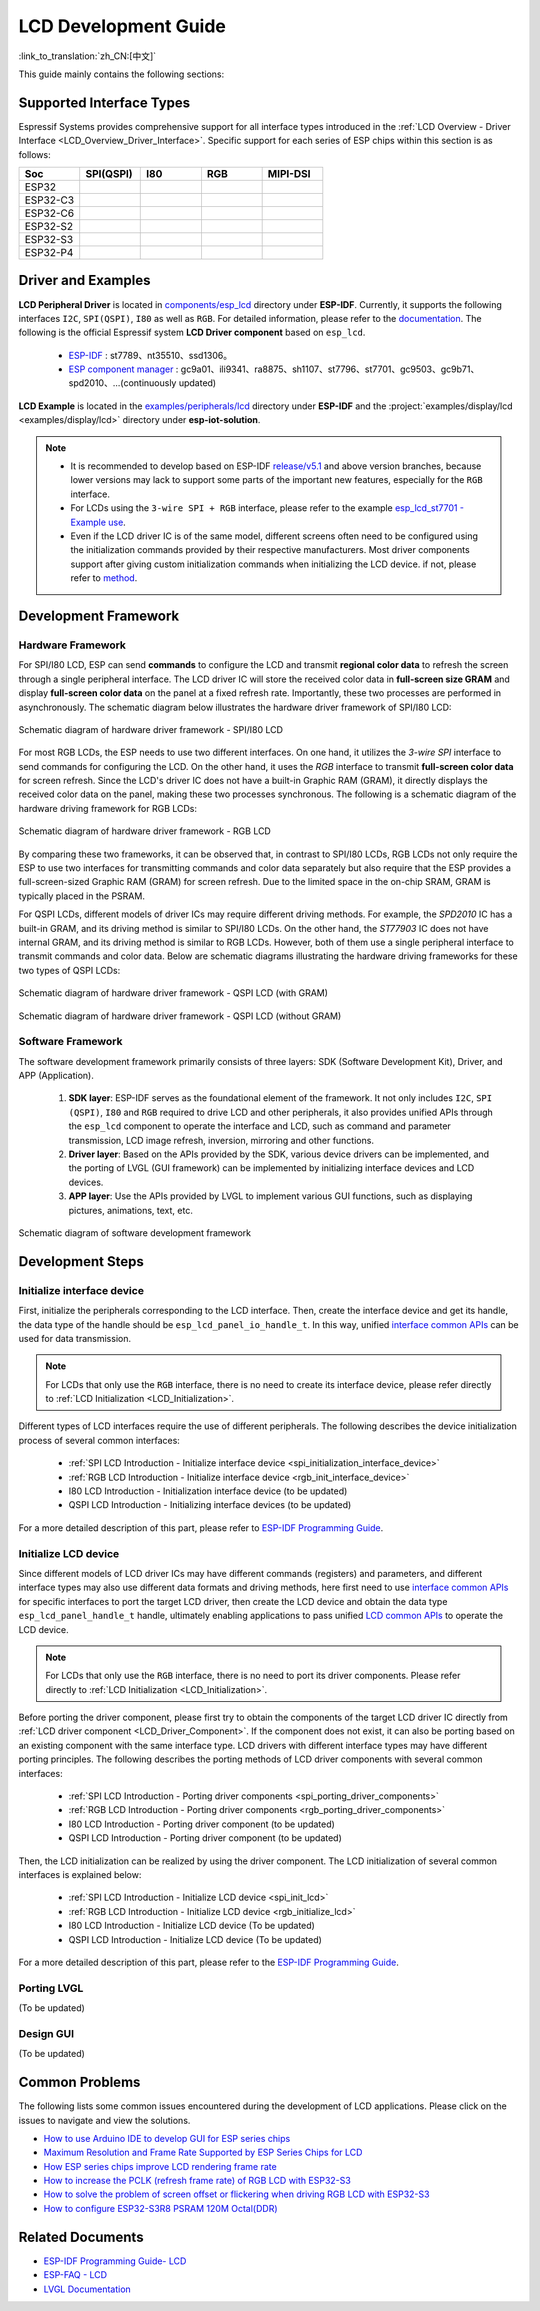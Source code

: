 LCD Development Guide
=====================

:link_to_translation:`zh_CN:[中文]`

This guide mainly contains the following sections:

.. list::

  - `Supported Interface Types`_: Espressif's support for different LCD interfaces in each series of chips.
  - `Driver and Examples`_: LCD driver and examples provided by Espressif Systems.
  - `Development Framework`_: Develop software and hardware framework for LCD.
  - `Development Steps`_: Detailed steps for developing LCD applications.
  - `Common Problems`_: Lists common problems in developing LCD applications.
  - `Related Documents`_: Links to relevant documentation are listed.

Supported Interface Types
----------------------------

Espressif Systems provides comprehensive support for all interface types introduced in the :ref:`LCD Overview - Driver Interface <LCD_Overview_Driver_Interface>`. Specific support for each series of ESP chips within this section is as follows:

.. list-table::
    :widths: 20 20 20 20 20
    :header-rows: 1

    * - Soc
      - SPI(QSPI)
      - I80
      - RGB
      - MIPI-DSI
    * - ESP32
      - |supported|
      -
      -
      -
    * - ESP32-C3
      - |supported|
      -
      -
      -
    * - ESP32-C6
      - |supported|
      -
      -
      -
    * - ESP32-S2
      - |supported|
      - |supported|
      -
      -
    * - ESP32-S3
      - |supported|
      - |supported|
      - |supported|
      -
    * - ESP32-P4
      - |supported|
      - |supported|
      - |supported|
      - |supported|

.. |supported| image:: https://img.shields.io/badge/-Supported-green

.. _LCD_Development_Guide_Driver_and_Examples:

Driver and Examples
---------------------

**LCD Peripheral Driver** is located in `components/esp_lcd <https://github.com/espressif/esp-idf/tree/master/components/esp_lcd>`_ directory under **ESP-IDF**. Currently, it supports the following interfaces ``I2C``, ``SPI(QSPI)``, ``I80`` as well as ``RGB``. For detailed information, please refer to the `documentation <https://docs.espressif.com/projects/esp-idf/en/latest/esp32s3/api-reference/peripherals/lcd.html>`_. The following is the official Espressif system **LCD Driver component** based on ``esp_lcd``.

.. _LCD_Driver_Component:

  - `ESP-IDF <https://github.com/espressif/esp-idf/tree/master/components/esp_lcd/src>`_ : st7789、nt35510、ssd1306。
  - `ESP component manager <https://components.espressif.com/components?q=espressif%2Fesp_lcd>`_ : gc9a01、ili9341、ra8875、sh1107、st7796、st7701、gc9503、gc9b71、spd2010、...(continuously updated)

**LCD Example** is located in the `examples/peripherals/lcd <https://github.com/espressif/esp-idf/tree/master/examples/peripherals/lcd>`_ directory under **ESP-IDF** and the :project:`examples/display/lcd <examples/display/lcd>` directory under **esp-iot-solution**.

.. note::

    - It is recommended to develop based on ESP-IDF `release/v5.1 <https://github.com/espressif/esp-idf/tree/release/v5.1>`_ and above version branches, because lower versions may lack to support some parts of the important new features, especially for the ``RGB`` interface.
    - For LCDs using the ``3-wire SPI + RGB`` interface, please refer to the example `esp_lcd_st7701 - Example use <https://components.espressif.com/components/espressif/esp_lcd_st7701>`_.
    - Even if the LCD driver IC is of the same model, different screens often need to be configured using the initialization commands provided by their respective manufacturers. Most driver components support after giving custom initialization commands when initializing the LCD device. if not, please refer to `method <https://docs.espressif.com/projects/esp-idf/en/latest/esp32/api-reference/peripherals/lcd.html#steps-to-add-manufacture-specific-initialization>`_.

Development Framework
-------------------------

Hardware Framework
^^^^^^^^^^^^^^^^^^^^^^^^^

For SPI/I80 LCD, ESP can send **commands** to configure the LCD and transmit **regional color data** to refresh the screen through a single peripheral interface. The LCD driver IC will store the received color data in **full-screen size GRAM** and display **full-screen color data** on the panel at a fixed refresh rate. Importantly, these two processes are performed in asynchronously. The schematic diagram  below illustrates the hardware driver framework of SPI/I80 LCD:

.. figure:: ../../../_static/display/screen/lcd_hw_framework_spi_i80.png
    :align: center
    :scale: 40%
    :alt: Hardware driver framework diagram - SPI/I80 LCD

    Schematic diagram of hardware driver framework - SPI/I80 LCD

For most RGB LCDs, the ESP needs to use two different interfaces. On one hand, it utilizes the `3-wire SPI` interface to send commands for configuring the LCD. On the other hand, it uses the `RGB` interface to transmit **full-screen color data** for screen refresh. Since the LCD's driver IC does not have a built-in Graphic RAM (GRAM), it directly displays the received color data on the panel, making these two processes synchronous. The following is a schematic diagram of the hardware driving framework for RGB LCDs:

.. figure:: ../../../_static/display/screen/lcd_hw_framework_rgb.png
    :align: center
    :scale: 40%
    :alt: Schematic diagram of hardware driver framework - RGB LCD

    Schematic diagram of hardware driver framework - RGB LCD

By comparing these two frameworks, it can be observed that, in contrast to SPI/I80 LCDs, RGB LCDs not only require the ESP to use two interfaces for transmitting commands and color data separately but also require that the ESP provides a full-screen-sized Graphic RAM (GRAM) for screen refresh. Due to the limited space in the on-chip SRAM, GRAM is typically placed in the PSRAM.

For QSPI LCDs, different models of driver ICs may require different driving methods. For example, the *SPD2010* IC has a built-in GRAM, and its driving method is similar to SPI/I80 LCDs. On the other hand, the *ST77903* IC does not have internal GRAM, and its driving method is similar to RGB LCDs. However, both of them use a single peripheral interface to transmit commands and color data. Below are schematic diagrams illustrating the hardware driving frameworks for these two types of QSPI LCDs:

.. figure:: ../../../_static/display/screen/lcd_hw_framework_qspi_with_gram.png
    :align: center
    :scale: 50%
    :alt: Hardware driver framework diagram - QSPI LCD (with GRAM)

    Schematic diagram of hardware driver framework - QSPI LCD (with GRAM)

.. figure:: ../../../_static/display/screen/lcd_hw_framework_qspi_without_gram.png
    :align: center
    :scale: 50%
    :alt: Schematic diagram of hardware driver framework - QSPI LCD (without GRAM)

    Schematic diagram of hardware driver framework - QSPI LCD (without GRAM)

Software Framework
^^^^^^^^^^^^^^^^^^^^^^^^^

The software development framework primarily consists of three layers: SDK (Software Development Kit), Driver, and APP (Application).

  #. **SDK layer**: ESP-IDF serves as the foundational element of the framework. It not only includes ``I2C``, ``SPI (QSPI)``, ``I80`` and ``RGB`` required to drive LCD and other peripherals, it also provides unified APIs through the ``esp_lcd`` component to operate the interface and LCD, such as command and parameter transmission, LCD image refresh, inversion, mirroring and other functions.
  #. **Driver layer**: Based on the APIs provided by the SDK, various device drivers can be implemented, and the porting of LVGL (GUI framework) can be implemented by initializing interface devices and LCD devices.
  #. **APP layer**: Use the APIs provided by LVGL to implement various GUI functions, such as displaying pictures, animations, text, etc.

.. figure:: ../../../_static/display/screen/lcd_sw_framework.png
    :align: center
    :scale: 50%
    :alt: Schematic diagram of software development framework

    Schematic diagram of software development framework

Development Steps
-------------------------

Initialize interface device
^^^^^^^^^^^^^^^^^^^^^^^^^^^^

First, initialize the peripherals corresponding to the LCD interface. Then, create the interface device and get its handle, the data type of the handle should be ``esp_lcd_panel_io_handle_t``. In this way, unified `interface common APIs <https://github.com/espressif/esp-idf/blob/release/v5.1/components/esp_lcd/include/esp_lcd_panel_io.h>`_ can be used for data transmission.

.. note::

  For LCDs that only use the ``RGB`` interface, there is no need to create its interface device, please refer directly to :ref:`LCD Initialization <LCD_Initialization>`.

Different types of LCD interfaces require the use of different peripherals. The following describes the device initialization process of several common interfaces:

  - :ref:`SPI LCD Introduction - Initialize interface device <spi_initialization_interface_device>`
  - :ref:`RGB LCD Introduction - Initialize interface device <rgb_init_interface_device>`
  - I80 LCD Introduction -  Initialization interface device (to be updated)
  - QSPI LCD Introduction - Initializing interface devices (to be updated)

For a more detailed description of this part, please refer to `ESP-IDF Programming Guide <https://docs.espressif.com/projects/esp-idf/en/latest/esp32s3/api-reference/peripherals/lcd.html>`_.

Initialize LCD device
^^^^^^^^^^^^^^^^^^^^^^^^

Since different models of LCD driver ICs may have different commands (registers) and parameters, and different interface types may also use different data formats and driving methods, here first need to use `interface common APIs  <https:// github.com/espressif/esp-idf/blob/release/v5.1/components/esp_lcd/include/esp_lcd_panel_io.h>`_ for specific interfaces to port the target LCD driver, then create the LCD device and obtain the data type ``esp_lcd_panel_handle_t`` handle, ultimately enabling applications to pass unified `LCD common APIs <https://github.com/espressif/esp-idf/blob/release/v5.1/components/esp_lcd/include/esp_lcd_panel_ops.h>`_ to operate the LCD device.

.. note::

  For LCDs that only use the ``RGB`` interface, there is no need to port its driver components. Please refer directly to :ref:`LCD Initialization <LCD_Initialization>`.

Before porting the driver component, please first try to obtain the components of the target LCD driver IC directly from :ref:`LCD driver component <LCD_Driver_Component>`. If the component does not exist, it can also be porting based on an existing component with the same interface type. LCD drivers with different interface types may have different porting principles. The following describes the porting methods of LCD driver components with several common interfaces:

  - :ref:`SPI LCD Introduction - Porting driver components <spi_porting_driver_components>`
  - :ref:`RGB LCD Introduction - Porting driver components <rgb_porting_driver_components>`
  - I80 LCD Introduction - Porting driver component (to be updated)
  - QSPI LCD Introduction - Porting driver component (to be updated)

.. _LCD_Initialization:

Then, the LCD initialization can be realized by using the driver component. The LCD initialization of several common interfaces is explained below:

  - :ref:`SPI LCD Introduction - Initialize LCD device  <spi_init_lcd>`
  - :ref:`RGB LCD Introduction - Initialize LCD device  <rgb_initialize_lcd>`
  - I80 LCD Introduction - Initialize LCD device (To be updated)
  - QSPI LCD Introduction - Initialize LCD device (To be updated)

For a more detailed description of this part, please refer to the `ESP-IDF Programming Guide <https://docs.espressif.com/projects/esp-idf/en/latest/esp32s3/api-reference/peripherals/lcd.html>`_.

Porting LVGL
^^^^^^^^^^^^^^^^^^^^^^^^^

(To be updated)

Design GUI
^^^^^^^^^^^^^^^^^^^^^^^^^

(To be updated)

Common Problems
-------------------------

The following lists some common issues encountered during the development of LCD applications. Please click on the issues to navigate and view the solutions.

* `How to use Arduino IDE to develop GUI for ESP series chips <https://docs.espressif.com/projects/esp-faq/en/latest/software-framework/peripherals/lcd.html#do-esp-series-development-boards-with-screens-support-gui-development-using-the-arduino-ide>`_
* `Maximum Resolution and Frame Rate Supported by ESP Series Chips for LCD <https://docs.espressif.com/projects/esp-faq/en/latest/software-framework/peripherals/lcd.html#what-is-the-maximum-resolution-supported-by-esp-lcd-what-is-the-corresponding-frame-rate>`_
* `How ESP series chips improve LCD rendering frame rate <https://docs.espressif.com/projects/esp-faq/en/latest/software-framework/peripherals/lcd.html#how-can-i-improve-the-display-frame-rate-of-lcd-screens>`_
* `How to increase the PCLK (refresh frame rate) of RGB LCD with ESP32-S3 <https://docs.espressif.com/projects/esp-faq/en/latest/software-framework/peripherals/lcd.html#how-can-i-increase-the-upper-limit-of-pclk-settings-on-esp32-s3-while-ensuring-normal-rgb-screen-display>`_
* `How to solve the problem of screen offset or flickering when driving RGB LCD with ESP32-S3 <https://docs.espressif.com/projects/esp-faq/en/latest/software-framework/peripherals/lcd.html#why-do-i-get-drift-overall-drift-of-the-display-when-esp32-s3-is-driving-an-rgb-lcd-screen>`_
* `How to configure ESP32-S3R8 PSRAM 120M Octal(DDR) <https://docs.espressif.com/projects/esp-faq/en/latest/software-framework/peripherals/lcd.html#how-can-i-enable-psram-120m-octal-ddr-on-esp32-s3r8>`_

Related Documents
-------------------------

* `ESP-IDF Programming Guide- LCD <https://docs.espressif.com/projects/esp-idf/en/latest/esp32s3/api-reference/peripherals/lcd.html>`_
* `ESP-FAQ - LCD <https://docs.espressif.com/projects/esp-faq/en/latest/software-framework/peripherals/lcd.html>`_
* `LVGL Documentation <https://docs.lvgl.io/8.3/>`_
